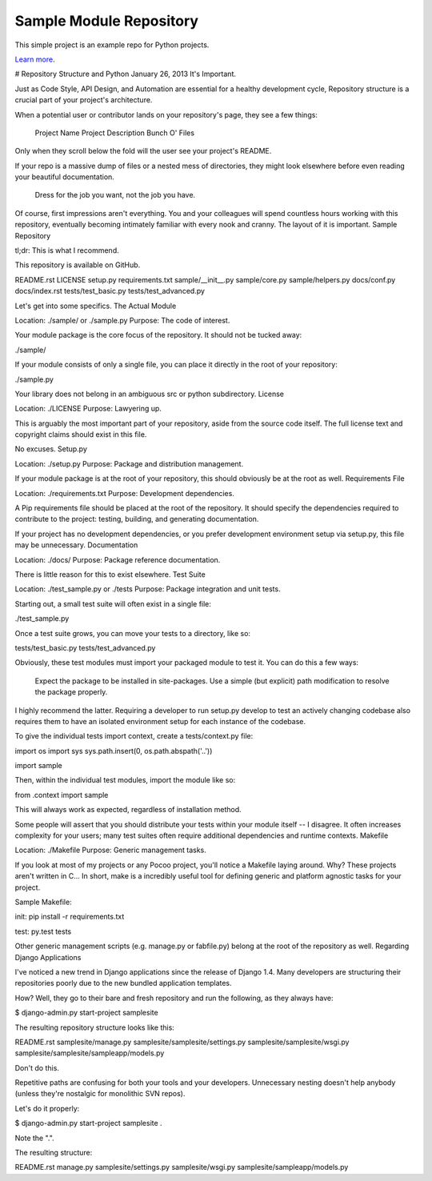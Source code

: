 Sample Module Repository
========================

This simple project is an example repo for Python projects.

`Learn more <http://www.kennethreitz.org/essays/repository-structure-and-python>`_.



# Repository Structure and Python
January 26, 2013
It's Important.

Just as Code Style, API Design, and Automation are essential for a healthy development cycle, Repository structure is a crucial part of your project's architecture.

When a potential user or contributor lands on your repository's page, they see a few things:

    Project Name
    Project Description
    Bunch O' Files

Only when they scroll below the fold will the user see your project's README.

If your repo is a massive dump of files or a nested mess of directories, they might look elsewhere before even reading your beautiful documentation.

    Dress for the job you want, not the job you have.

Of course, first impressions aren't everything. You and your colleagues will spend countless hours working with this repository, eventually becoming intimately familiar with every nook and cranny. The layout of it is important.
Sample Repository

tl;dr: This is what I recommend.

This repository is available on GitHub.

README.rst
LICENSE
setup.py
requirements.txt
sample/__init__.py
sample/core.py
sample/helpers.py
docs/conf.py
docs/index.rst
tests/test_basic.py
tests/test_advanced.py

Let's get into some specifics.
The Actual Module

Location: ./sample/ or ./sample.py 
Purpose:  The code of interest.

Your module package is the core focus of the repository. It should not be tucked away:

./sample/

If your module consists of only a single file, you can place it directly in the root of your repository:

./sample.py

Your library does not belong in an ambiguous src or python subdirectory.
License

Location: ./LICENSE 
Purpose:  Lawyering up.

This is arguably the most important part of your repository, aside from the source code itself. The full license text and copyright claims should exist in this file.

No excuses.
Setup.py

Location: ./setup.py 
Purpose:  Package and distribution management.

If your module package is at the root of your repository, this should obviously be at the root as well.
Requirements File

Location: ./requirements.txt 
Purpose:  Development dependencies.

A Pip requirements file should be placed at the root of the repository. It should specify the dependencies required to contribute to the project: testing, building, and generating documentation.

If your project has no development dependencies, or you prefer development environment setup via setup.py, this file may be unnecessary.
Documentation

Location: ./docs/ 
Purpose:  Package reference documentation.

There is little reason for this to exist elsewhere.
Test Suite

Location: ./test_sample.py or ./tests 
Purpose:  Package integration and unit tests.

Starting out, a small test suite will often exist in a single file:

./test_sample.py

Once a test suite grows, you can move your tests to a directory, like so:

tests/test_basic.py
tests/test_advanced.py

Obviously, these test modules must import your packaged module to test it. You can do this a few ways:

    Expect the package to be installed in site-packages.
    Use a simple (but explicit) path modification to resolve the package properly.

I highly recommend the latter. Requiring a developer to run setup.py develop to test an actively changing codebase also requires them to have an isolated environment setup for each instance of the codebase.

To give the individual tests import context, create a tests/context.py file:

import os
import sys
sys.path.insert(0, os.path.abspath('..'))

import sample

Then, within the individual test modules, import the module like so:

from .context import sample

This will always work as expected, regardless of installation method.

Some people will assert that you should distribute your tests within your module itself -- I disagree. It often increases complexity for your users; many test suites often require additional dependencies and runtime contexts.
Makefile

Location: ./Makefile 
Purpose:  Generic management tasks.

If you look at most of my projects or any Pocoo project, you'll notice a Makefile laying around. Why? These projects aren't written in C... In short, make is a incredibly useful tool for defining generic and platform agnostic tasks for your project.

Sample Makefile:

init:
pip install -r requirements.txt

test:
py.test tests

Other generic management scripts (e.g. manage.py or fabfile.py) belong at the root of the repository as well.
Regarding Django Applications

I've noticed a new trend in Django applications since the release of Django 1.4. Many developers are structuring their repositories poorly due to the new bundled application templates.

How? Well, they go to their bare and fresh repository and run the following, as they always have:

$ django-admin.py start-project samplesite

The resulting repository structure looks like this:

README.rst
samplesite/manage.py
samplesite/samplesite/settings.py
samplesite/samplesite/wsgi.py
samplesite/samplesite/sampleapp/models.py

Don't do this.

Repetitive paths are confusing for both your tools and your developers. Unnecessary nesting doesn't help anybody (unless they're nostalgic for monolithic SVN repos).

Let's do it properly:

$ django-admin.py start-project samplesite .

Note the ".".

The resulting structure:

README.rst
manage.py
samplesite/settings.py
samplesite/wsgi.py
samplesite/sampleapp/models.py
